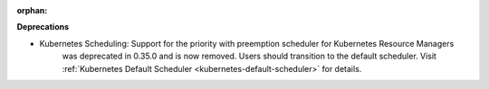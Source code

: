 :orphan:

**Deprecations**

-  Kubernetes Scheduling: Support for the priority with preemption scheduler for Kubernetes Resource Managers
      was deprecated in 0.35.0 and is now removed. Users should transition to the default scheduler.
      Visit :ref:`Kubernetes Default Scheduler <kubernetes-default-scheduler>` for details.
